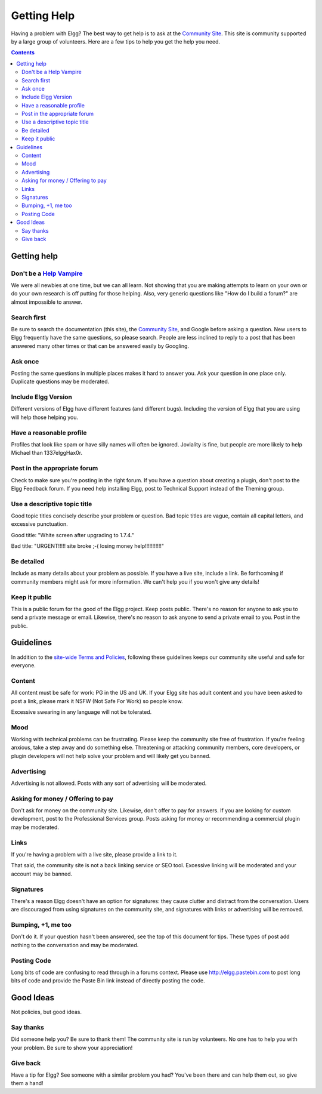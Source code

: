 Getting Help
############

Having a problem with Elgg? The best way to get help is to ask at the `Community Site`_. This site is community supported by a large group of volunteers. Here are a few tips to help you get the help you need.

.. _Community Site: https://community.elgg.org/

.. contents::
   :depth: 3

Getting help
============

Don't be a `Help Vampire`_
--------------------------

We were all newbies at one time, but we can all learn. Not showing that you are making attempts to learn on your own or do your own research is off putting for those helping. Also, very generic questions like "How do I build a forum?" are almost impossible to answer.

.. _Help Vampire: http://slash7.com/2006/12/22/vampires/

Search first
------------

Be sure to search the documentation (this site), the `Community Site`_, and Google before asking a question. New users to Elgg frequently have the same questions, so please search. People are less inclined to reply to a post that has been answered many other times or that can be answered easily by Googling.

Ask once
--------

Posting the same questions in multiple places makes it hard to answer you. Ask your question in one place only. Duplicate questions may be moderated.

Include Elgg Version
--------------------

Different versions of Elgg have different features (and different bugs). Including the version of Elgg that you are using will help those helping you.

Have a reasonable profile
-------------------------

Profiles that look like spam or have silly names will often be ignored. Joviality is fine, but people are more likely to help Michael than 1337elggHax0r.

Post in the appropriate forum
-----------------------------

Check to make sure you're posting in the right forum. If you have a question about creating a plugin, don't post to the Elgg Feedback forum. If you need help installing Elgg, post to Technical Support instead of the Theming group.

Use a descriptive topic title
-----------------------------

Good topic titles concisely describe your problem or question. Bad topic titles are vague, contain all capital letters, and excessive punctuation.

Good title: "White screen after upgrading to 1.7.4."

Bad title: "URGENT!!!!! site broke ;-( losing money help!!!!!!!!!!!"

Be detailed
-----------

Include as many details about your problem as possible. If you have a live site, include a link. Be forthcoming if community members might ask for more information. We can't help you if you won't give any details!

Keep it public
--------------

This is a public forum for the good of the Elgg project. Keep posts public. There's no reason for anyone to ask you to send a private message or email. Likewise, there's no reason to ask anyone to send a private email to you. Post in the public.

Guidelines
==========

In addition to the `site-wide Terms and Policies`_, following these guidelines keeps our community site useful and safe for everyone.

.. _site-wide Terms and Policies: http://community.elgg.org/terms/

Content
-------

All content must be safe for work: PG in the US and UK. If your Elgg site has adult content and you have been asked to post a link, please mark it NSFW (Not Safe For Work) so people know.

Excessive swearing in any language will not be tolerated.

Mood
----

Working with technical problems can be frustrating. Please keep the community site free of frustration. If you're feeling anxious, take a step away and do something else. Threatening or attacking community members, core developers, or plugin developers will not help solve your problem and will likely get you banned.

Advertising
-----------

Advertising is not allowed. Posts with any sort of advertising will be moderated.

Asking for money / Offering to pay
----------------------------------

Don't ask for money on the community site. Likewise, don't offer to pay for answers. If you are looking for custom development, post to the Professional Services group. Posts asking for money or recommending a commercial plugin may be moderated.

Links
-----

If you're having a problem with a live site, please provide a link to it.

That said, the community site is not a back linking service or SEO tool. Excessive linking will be moderated and your account may be banned.

Signatures
----------

There's a reason Elgg doesn't have an option for signatures: they cause clutter and distract from the conversation. Users are discouraged from using signatures on the community site, and signatures with links or advertising will be removed.

Bumping, +1, me too
-------------------

Don't do it. If your question hasn't been answered, see the top of this document for tips. These types of post add nothing to the conversation and may be moderated.

Posting Code
------------

Long bits of code are confusing to read through in a forums context. Please use http://elgg.pastebin.com to post long bits of code and provide the Paste Bin link instead of directly posting the code.

Good Ideas
==========

Not policies, but good ideas.

Say thanks
----------

Did someone help you? Be sure to thank them! The community site is run by volunteers. No one has to help you with your problem. Be sure to show your appreciation!

Give back
---------

Have a tip for Elgg? See someone with a similar problem you had? You've been there and can help them out, so give them a hand!